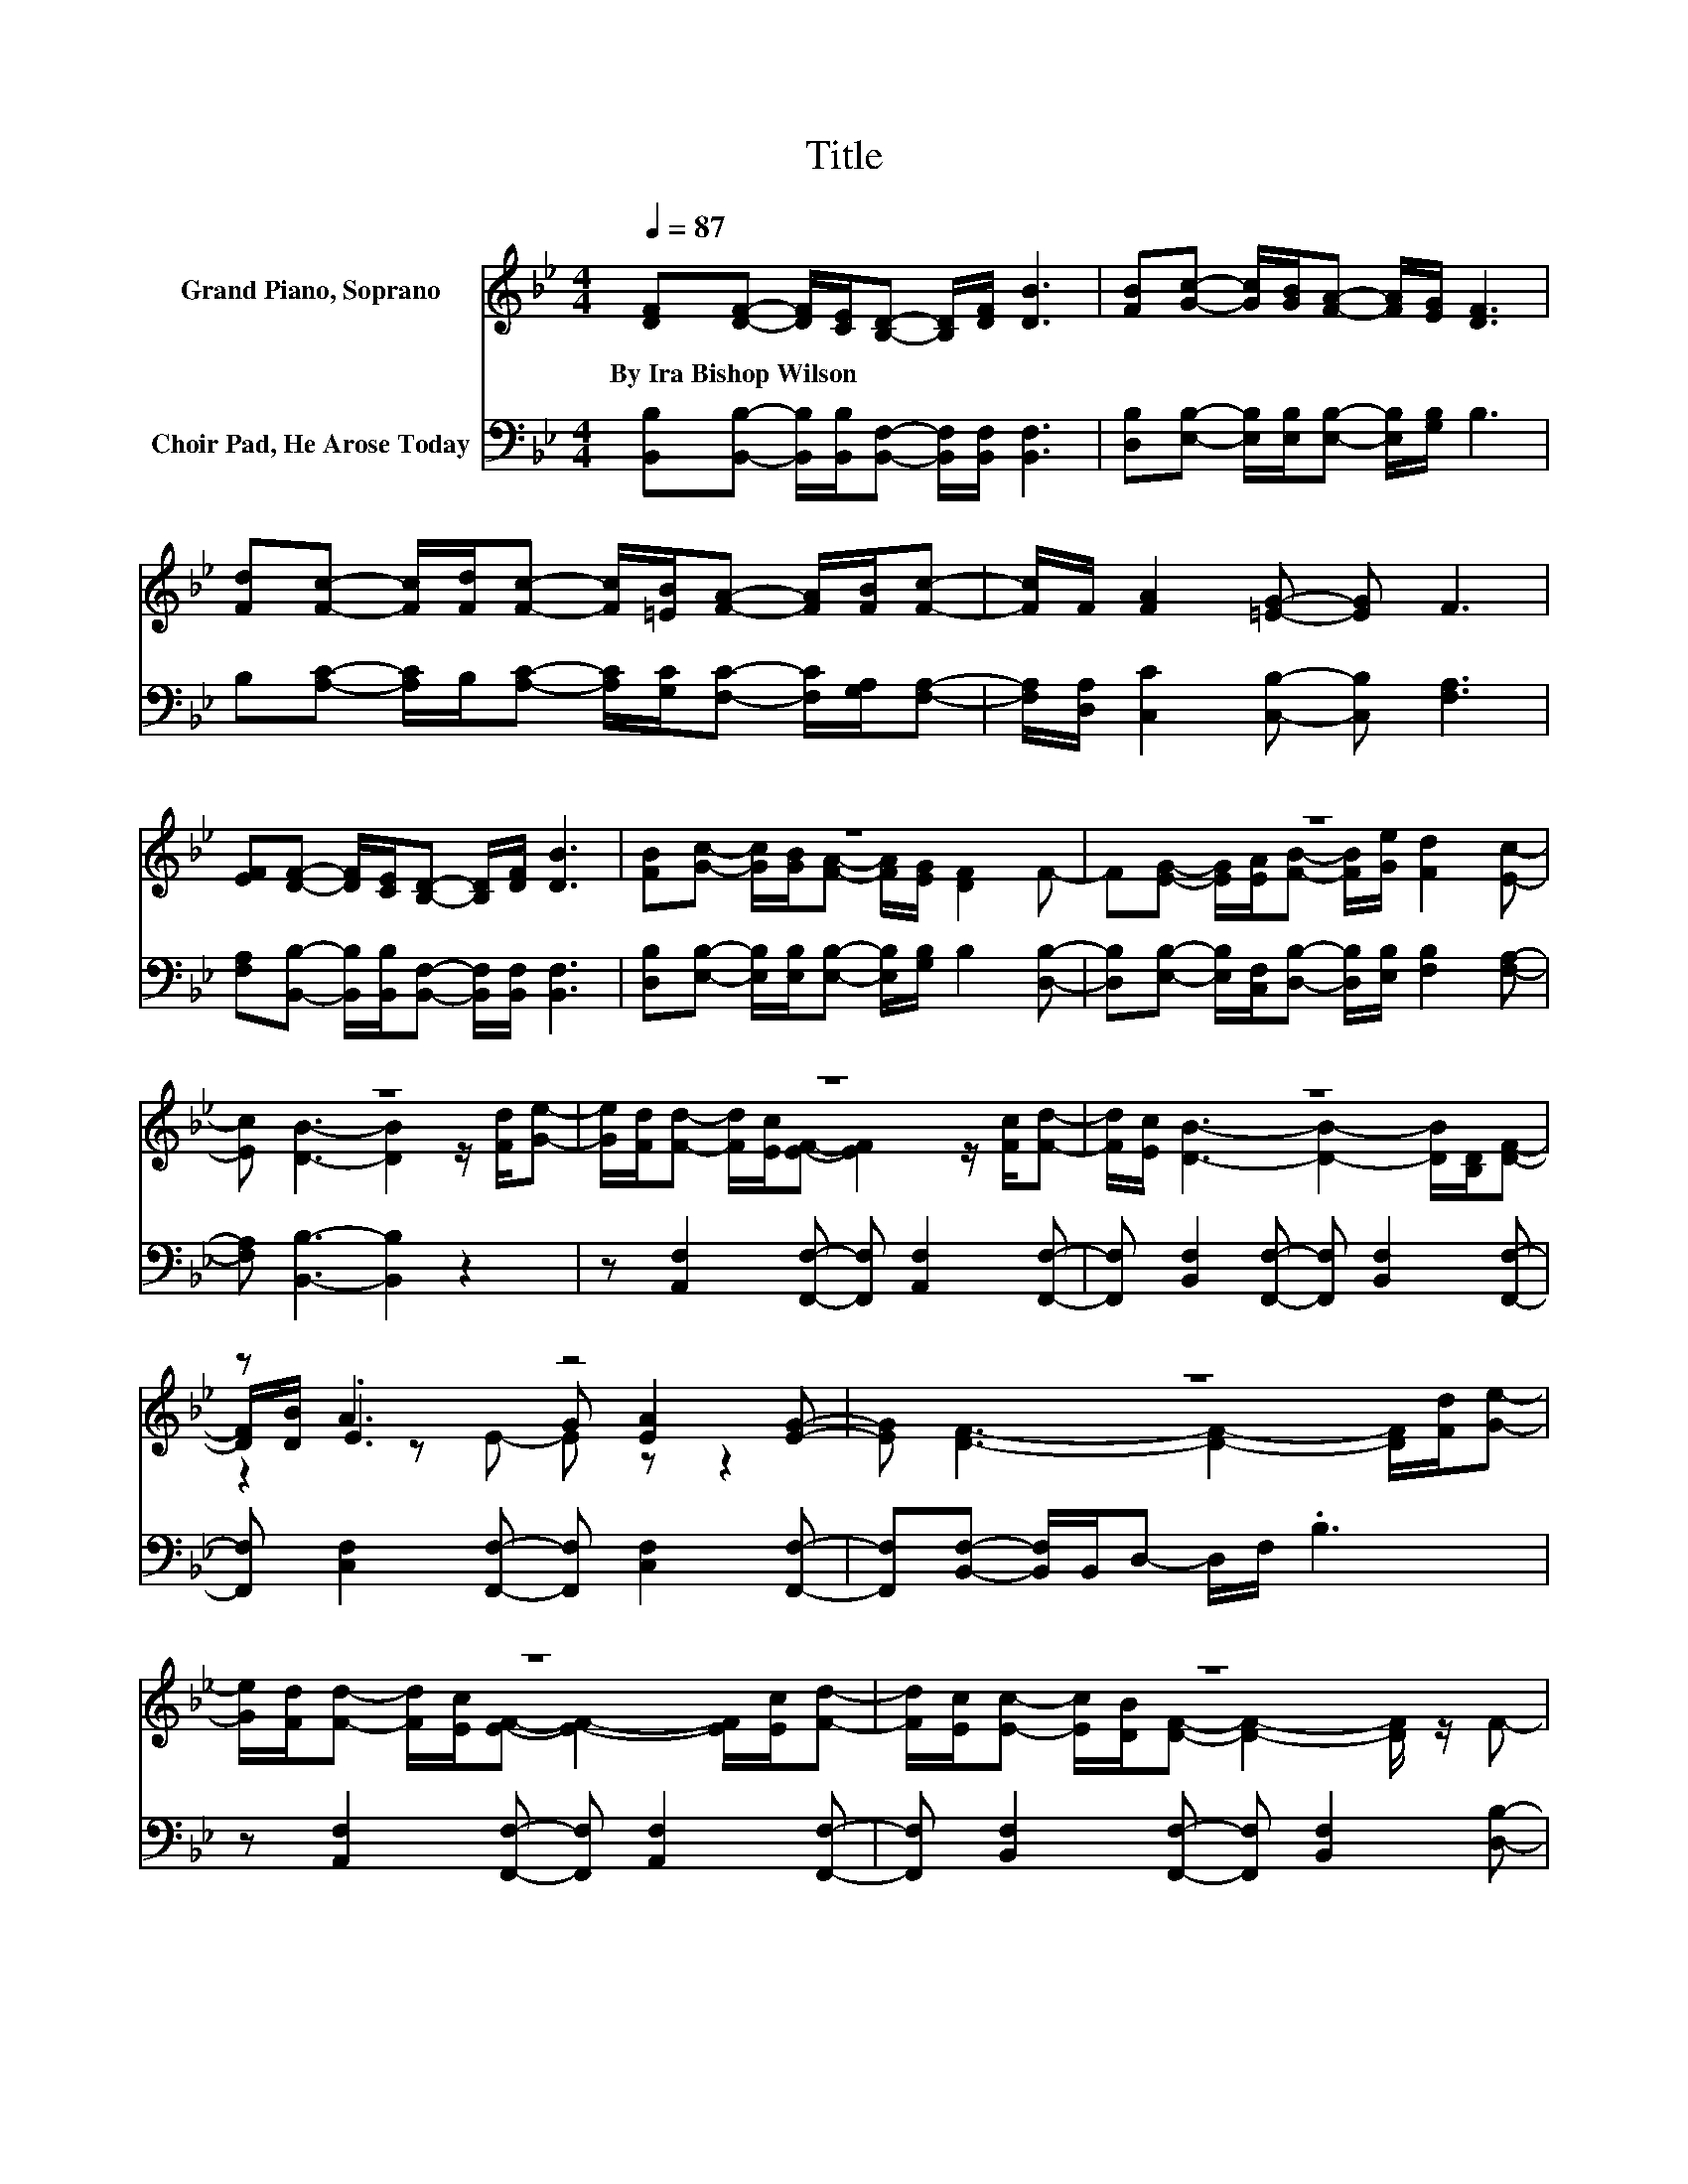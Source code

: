 X:1
T:Title
%%score ( 1 2 3 ) 4
L:1/8
Q:1/4=87
M:4/4
K:Bb
V:1 treble nm="Grand Piano, Soprano"
V:2 treble 
V:3 treble 
V:4 bass nm="Choir Pad, He Arose Today"
V:1
 [DF][DF]- [DF]/[CE]/[B,D]- [B,D]/[DF]/ [DB]3 | [FB][Gc]- [Gc]/[GB]/[FA]- [FA]/[EG]/ [DF]3 | %2
w: By~Ira~Bishop~Wilson * * * * * * *||
 [Fd][Fc]- [Fc]/[Fd]/[Fc]- [Fc]/[=EB]/[FA]- [FA]/[FB]/[Fc]- | [Fc]/F/ [FA]2 [=EG]- [EG] F3 | %4
w: ||
 [EF][DF]- [DF]/[CE]/[B,D]- [B,D]/[DF]/ [DB]3 | z8 | z8 | z8 | z8 | z8 | z A3 z4 | z8 | z8 | z8 | %14
w: ||||||||||
 z8 | z8 |] %16
w: ||
V:2
 x8 | x8 | x8 | x8 | x8 | [FB][Gc]- [Gc]/[GB]/[FA]- [FA]/[EG]/ [DF]2 F- | %6
 F[EG]- [EG]/[EA]/[FB]- [FB]/[Ge]/ [Fd]2 [Ec]- | [Ec] [DB]3- [DB]2 z/ [Fd]/[Ge]- | %8
 [Ge]/[Fd]/[Fd]- [Fd]/[Ec]/[EF]- [EF]2 z/ [Fc]/[Fd]- | [Fd]/[Ec]/ [DB]3- [DB]2- [DB]/[B,D]/[DF]- | %10
 [DF]/[DB]/ .E3 G [EA]2 [EG]- | [EG] [DF]3- [DF]2- [DF]/[Fd]/[Ge]- | %12
 [Ge]/[Fd]/[Fd]- [Fd]/[Ec]/[EF]- [EF]2- [EF]/[Ec]/[Fd]- | %13
 [Fd]/[Ec]/[Ec]- [Ec]/[DB]/[DF]- [DF]2- [DF]/ z/ F- | %14
 F[EG]- [EG]/[EA]/[FB]- [FB]/[Ge]/ [Fd]2 [Ec]- | [Ec] [DB]3- [DB]2- [DB]/ z/ z |] %16
V:3
 x8 | x8 | x8 | x8 | x8 | x8 | x8 | x8 | x8 | x8 | z2 z E- E z z2 | x8 | x8 | x8 | x8 | x8 |] %16
V:4
 [B,,B,][B,,B,]- [B,,B,]/[B,,B,]/[B,,F,]- [B,,F,]/[B,,F,]/ [B,,F,]3 | %1
 [D,B,][E,B,]- [E,B,]/[E,B,]/[E,B,]- [E,B,]/[G,B,]/ B,3 | %2
 B,[A,C]- [A,C]/B,/[A,C]- [A,C]/[G,C]/[F,C]- [F,C]/[G,A,]/[F,A,]- | %3
 [F,A,]/[D,A,]/ [C,C]2 [C,B,]- [C,B,] [F,A,]3 | %4
 [F,A,][B,,B,]- [B,,B,]/[B,,B,]/[B,,F,]- [B,,F,]/[B,,F,]/ [B,,F,]3 | %5
 [D,B,][E,B,]- [E,B,]/[E,B,]/[E,B,]- [E,B,]/[G,B,]/ B,2 [D,B,]- | %6
 [D,B,][E,B,]- [E,B,]/[C,F,]/[D,B,]- [D,B,]/[E,B,]/ [F,B,]2 [F,A,]- | %7
 [F,A,] [B,,B,]3- [B,,B,]2 z2 | z [A,,F,]2 [F,,F,]- [F,,F,] [A,,F,]2 [F,,F,]- | %9
 [F,,F,] [B,,F,]2 [F,,F,]- [F,,F,] [B,,F,]2 [F,,F,]- | %10
 [F,,F,] [C,F,]2 [F,,F,]- [F,,F,] [C,F,]2 [F,,F,]- | [F,,F,][B,,F,]- [B,,F,]/B,,/D,- D,/F,/ .B,3 | %12
 z [A,,F,]2 [F,,F,]- [F,,F,] [A,,F,]2 [F,,F,]- | %13
 [F,,F,] [B,,F,]2 [F,,F,]- [F,,F,] [B,,F,]2 [D,B,]- | %14
 [D,B,][E,B,]- [E,B,]/[C,F,]/[D,B,]- [D,B,]/[E,B,]/ [F,B,]2 [F,A,]- | %15
 [F,A,] [B,,B,]3- [B,,B,]2- [B,,B,]/ z/ z |] %16

